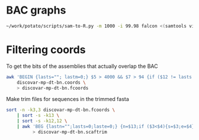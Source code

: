 * BAC graphs
  #+BEGIN_SRC sh
    ~/work/potato/scripts/sam-to-R.py -m 1000 -i 99.98 falcon <(samtools view falcon.2.sorted.bam)
  #+END_SRC

* Filtering coords
  To get the bits of the assemblies that actually overlap the BAC

#+BEGIN_SRC sh
  awk 'BEGIN {lasts=""; lastm=0;} $5 > 4000 && $7 > 94 {if ($12 != lasts || $1 > lastm) {lasts = $12; lastm=$2; print $0;}}' \
      discovar-mp-dt-bn.coords \
      > discovar-mp-dt-bn.fcoords
#+END_SRC

  Make trim files for sequences in the trimmed fasta

#+BEGIN_SRC sh
  sort -n -k3,3 discovar-mp-dt-bn.fcoords \
      | sort -s -k13 \
      | sort -s -k12,12 \
      | awk 'BEG {lastn="";lasts=0;laste=0;} {n=$13;if ($3<$4){s=$3;e=$4}else{s=$4;e=$3} if(lastn=="") {lastn=n;lasts=s;laste=e} else if (lastn!=n) {print lastn,lasts,laste; lastn=n;lasts=s;laste=e;} else if (s > laste+100) {print n,lasts,laste; lasts=s;laste=e} else {laste=e}} END {print lastn,lasts,laste}' \
            > discovar-mp-dt-bn.scaftrim
#+END_SRC

